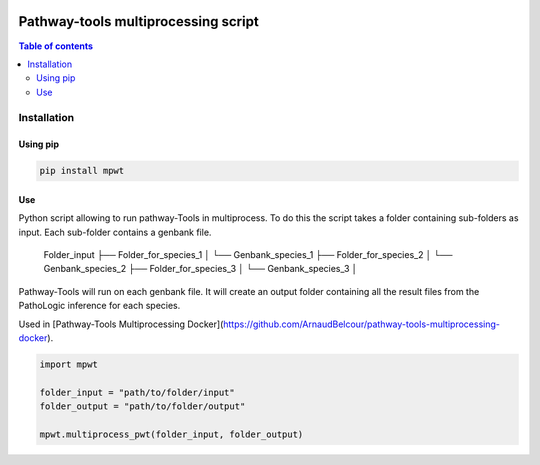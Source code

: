 .. image:: https://img.shields.io/pypi/v/mpwt.svg
	:target: https://pypi.python.org/pypi/mpwt

Pathway-tools multiprocessing script
====================================
.. contents:: Table of contents
   :backlinks: top
   :local:

Installation
------------

Using pip
~~~~~~~~~

.. code:: sh

	pip install mpwt

Use
~~~

Python script allowing to run pathway-Tools in multiprocess. To do this the script takes a folder containing sub-folders as input. Each sub-folder contains a genbank file.  

    Folder_input
    ├── Folder_for_species_1
    │   └── Genbank_species_1
    ├── Folder_for_species_2
    │   └── Genbank_species_2
    ├── Folder_for_species_3
    │   └── Genbank_species_3
    │

Pathway-Tools will run on each genbank file. It will create an output folder containing all the result files from the PathoLogic inference for each species.

Used in [Pathway-Tools Multiprocessing Docker](https://github.com/ArnaudBelcour/pathway-tools-multiprocessing-docker).


.. code:: python

    import mpwt

    folder_input = "path/to/folder/input"
    folder_output = "path/to/folder/output"

    mpwt.multiprocess_pwt(folder_input, folder_output)